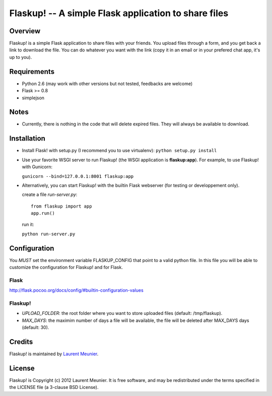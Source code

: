 Flaskup! -- A simple Flask application to share files
=====================================================

Overview
--------
Flaskup! is a simple Flask application to share files with your friends. You
upload files through a form, and you get back a link to download the file.
You can do whatever you want with the link (copy it in an email or in your
prefered chat app, it's up to you).

Requirements
------------

- Python 2.6 (may work with other versions but not tested, feedbacks are welcome)
- Flask >= 0.8
- simplejson

Notes
-----

- Currently, there is nothing in the code that will delete expired files. They will always be available to download.


Installation
------------

- Install Flask! with setup.py (I recommend you to use virtualenv):
  ``python setup.py install``

- Use your favorite WSGI server to run Flaskup! (the WSGI application is **flaskup:app**). For example, to use Flaskup! with Gunicorn:

  ``gunicorn --bind=127.0.0.1:8001 flaskup:app``

- Alternatively, you can start Flaskup! with the builtin Flask webserver (for testing or developpement only).

  create a file `run-server.py`:

  ::

    from flaskup import app
    app.run()
  
  run it:

  ``python run-server.py``

Configuration
-------------

You *MUST* set the environment variable FLASKUP_CONFIG that point to a valid
python file. In this file you will be able to customize the configuration for
Flaskup! and for Flask.

Flask
~~~~~

http://flask.pocoo.org/docs/config/#builtin-configuration-values

Flaskup!
~~~~~~~~

- `UPLOAD_FOLDER`: the root folder where you want to store uploaded files (default: /tmp/flaskup).
- `MAX_DAYS`: the maximim number of days a file will be available, the file will be deleted after MAX_DAYS days (default: 30).


Credits
-------

Flaskup! is maintained by `Laurent Meunier <http://www.deltalima.net/>`_.

License
-------

Flaskup! is Copyright (c) 2012 Laurent Meunier. It is free software, and may be redistributed under the terms specified in the LICENSE file (a 3-clause BSD License).
